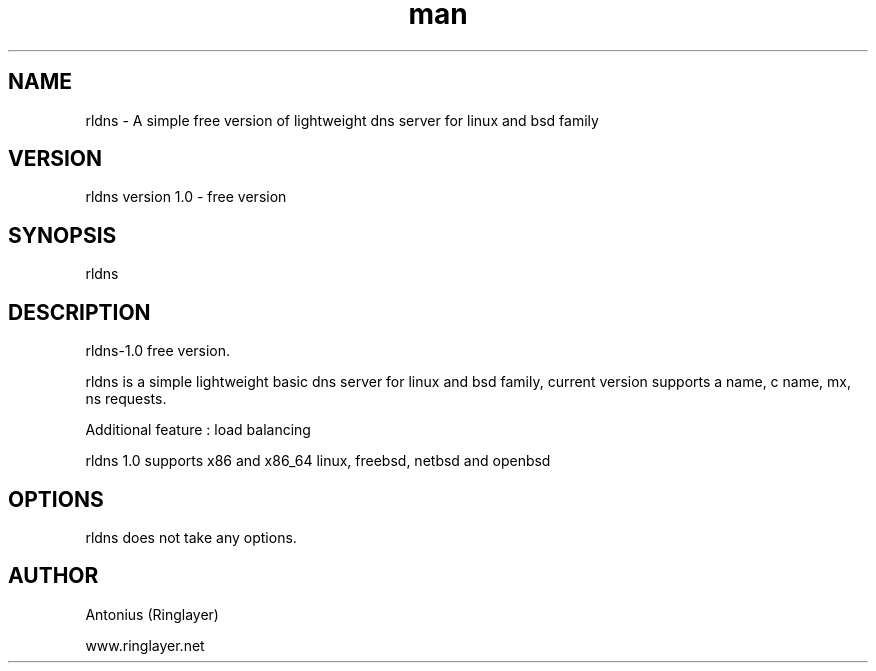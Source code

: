 .\" Manpage for rldns.
.TH man 8 "11 July 2014" "1.0" "nrldns man page"
.SH NAME
rldns \- A simple free version of lightweight dns server for linux and bsd family
.SH VERSION
rldns version 1.0 - free version
.SH SYNOPSIS
rldns 
.SH DESCRIPTION
rldns-1.0 free version. 
.PP
rldns is a simple lightweight basic dns server for linux and bsd family, current version supports a name, c name, mx, ns requests. 
.PP
Additional feature : load balancing
.PP
rldns 1.0 supports x86 and x86_64 linux, freebsd, netbsd and openbsd
.SH OPTIONS
rldns does not take any options.
.SH AUTHOR
Antonius (Ringlayer)
.PP
www.ringlayer.net
